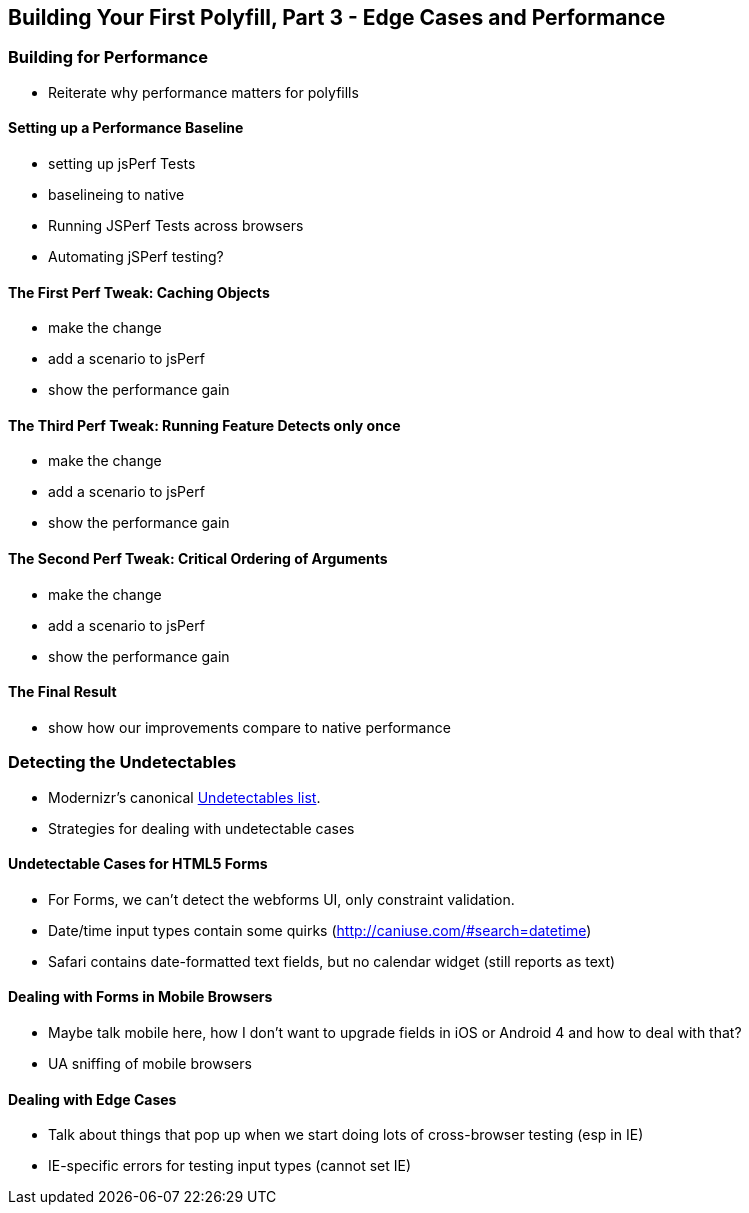 [[polyfills_chapter_5]]
== Building Your First Polyfill, Part 3 - Edge Cases and Performance

=== Building for Performance

- Reiterate why performance matters for polyfills

==== Setting up a Performance Baseline

- setting up jsPerf Tests
- baselineing to native
- Running JSPerf Tests across browsers
- Automating jSPerf testing?

==== The First Perf Tweak: Caching Objects

- make the change
- add a scenario to jsPerf
- show the performance gain

==== The Third Perf Tweak: Running Feature Detects only once

- make the change
- add a scenario to jsPerf
- show the performance gain

==== The Second Perf Tweak: Critical Ordering of Arguments

- make the change
- add a scenario to jsPerf
- show the performance gain

==== The Final Result

- show how our improvements compare to native performance

=== Detecting the Undetectables
- Modernizr's canonical https://github.com/Modernizr/Modernizr/wiki/Undetectables[Undetectables list].
- Strategies for dealing with undetectable cases

==== Undetectable Cases for HTML5 Forms

- For Forms, we can't detect the webforms UI, only constraint validation.
- Date/time input types contain some quirks (http://caniuse.com/#search=datetime)
	- Safari contains date-formatted text fields, but no calendar widget (still reports as text)

==== Dealing with Forms in Mobile Browsers

- Maybe talk mobile here, how I don't want to upgrade fields in iOS or Android 4 and how to deal with that?
- UA sniffing of mobile browsers

==== Dealing with Edge Cases

- Talk about things that pop up when we start doing lots of cross-browser testing (esp in IE)
- IE-specific errors for testing input types (cannot set IE)